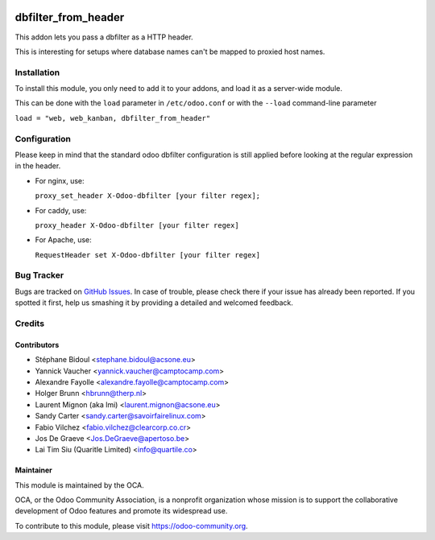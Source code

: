 .. image:: https://img.shields.io/badge/licence-AGPL--3-blue.svg
   :target: http://www.gnu.org/licenses/agpl-3.0-standalone.html
   :alt: License: AGPL-3

====================
dbfilter_from_header
====================

This addon lets you pass a dbfilter as a HTTP header.

This is interesting for setups where database names can't be mapped to proxied host names.

Installation
============

To install this module, you only need to add it to your addons, and load it as
a server-wide module.

This can be done with the ``load`` parameter in ``/etc/odoo.conf`` or with the
``--load`` command-line parameter

``load = "web, web_kanban, dbfilter_from_header"``

Configuration
=============

Please keep in mind that the standard odoo dbfilter configuration is still
applied before looking at the regular expression in the header.

* For nginx, use:

  ``proxy_set_header X-Odoo-dbfilter [your filter regex];``

* For caddy, use:

  ``proxy_header X-Odoo-dbfilter [your filter regex]``

* For Apache, use:

  ``RequestHeader set X-Odoo-dbfilter [your filter regex]``


Bug Tracker
===========

Bugs are tracked on `GitHub Issues
<https://github.com/OCA/server-tools/issues>`_. In case of trouble, please
check there if your issue has already been reported. If you spotted it first,
help us smashing it by providing a detailed and welcomed feedback.

Credits
=======

Contributors
------------

* Stéphane Bidoul <stephane.bidoul@acsone.eu>
* Yannick Vaucher <yannick.vaucher@camptocamp.com>
* Alexandre Fayolle <alexandre.fayolle@camptocamp.com>
* Holger Brunn <hbrunn@therp.nl>
* Laurent Mignon (aka lmi) <laurent.mignon@acsone.eu>
* Sandy Carter <sandy.carter@savoirfairelinux.com>
* Fabio Vilchez <fabio.vilchez@clearcorp.co.cr>
* Jos De Graeve <Jos.DeGraeve@apertoso.be>
* Lai Tim Siu (Quaritle Limited) <info@quartile.co>

Maintainer
----------

.. image:: https://odoo-community.org/logo.png
   :alt: Odoo Community Association
   :target: https://odoo-community.org

This module is maintained by the OCA.

OCA, or the Odoo Community Association, is a nonprofit organization whose
mission is to support the collaborative development of Odoo features and
promote its widespread use.

To contribute to this module, please visit https://odoo-community.org.
